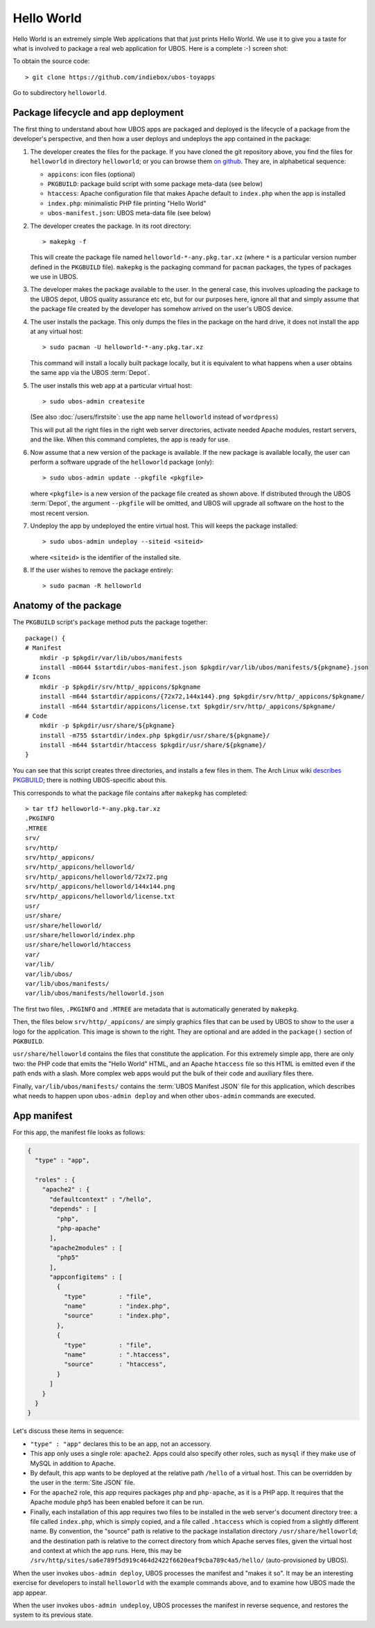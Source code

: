 Hello World
===========

Hello World is an extremely simple Web applications that that just prints Hello World.
We use it to give you a taste for what is involved to package a real web application
for UBOS. Here is a complete :-) screen shot:

.. image:: /images/helloworld-screenshot.png

To obtain the source code::

   > git clone https://github.com/indiebox/ubos-toyapps

Go to subdirectory ``helloworld``.

Package lifecycle and app deployment
------------------------------------

The first thing to understand about how UBOS apps are packaged and deployed is the
lifecycle of a package from the developer's perspective, and then how a user deploys
and undeploys the app contained in the package:

#. The developer creates the files for the package. If you have cloned the git repository above,
   you find the files for ``helloworld`` in directory ``helloworld``; or you can browse
   them `on github <https://github.com/indiebox/ubos-toyapps/tree/master/helloworld>`_. They are,
   in alphabetical sequence:

   * ``appicons``: icon files (optional)
   * ``PKGBUILD``: package build script with some package meta-data (see below)
   * ``htaccess``: Apache configuration file that makes Apache default to ``index.php`` when
     the app is installed
   * ``index.php``: minimalistic PHP file printing "Hello World"
   * ``ubos-manifest.json``: UBOS meta-data file (see below)

#. The developer creates the package. In its root directory::

      > makepkg -f

   This will create the package file named ``helloworld-*-any.pkg.tar.xz`` (where
   ``*`` is a particular version number defined in the ``PKGBUILD`` file).
   ``makepkg`` is the packaging command for ``pacman`` packages, the types of
   packages we use in UBOS.

#. The developer makes the package available to the user. In the general case, this involves
   uploading the package to the UBOS depot, UBOS quality assurance etc etc, but for our purposes
   here, ignore all that and simply assume that the package file created by the developer
   has somehow arrived on the user's UBOS device.

#. The user installs the package. This only dumps the files in the package on the
   hard drive, it does not install the app at any virtual host::

      > sudo pacman -U helloworld-*-any.pkg.tar.xz

   This command will install a locally built package locally, but it is equivalent to
   what happens when a user obtains the same app via the UBOS :term:`Depot`.

#. The user installs this web app at a particular virtual host::

      > sudo ubos-admin createsite

   (See also :doc:`/users/firstsite`: use the app name ``helloworld``
   instead of ``wordpress``)

   This will put all the right files in the right web server directories, activate
   needed Apache modules, restart servers, and the like. When this command completes,
   the app is ready for use.

#. Now assume that a new version of the package is available. If the new package is available
   locally, the user can perform a software upgrade of the ``helloworld`` package (only)::

      > sudo ubos-admin update --pkgfile <pkgfile>

   where ``<pkgfile>`` is a new version of the package file created as shown above.
   If distributed through the UBOS :term:`Depot`, the argument ``--pkgfile`` will be
   omitted, and UBOS will upgrade all software on the host to the most recent version.

#. Undeploy the app by undeployed the entire virtual host. This will keeps the
   package installed::

      > sudo ubos-admin undeploy --siteid <siteid>

   where ``<siteid>`` is the identifier of the installed site.

#. If the user wishes to remove the package entirely::

      > sudo pacman -R helloworld

Anatomy of the package
----------------------

The ``PKGBUILD`` script's ``package`` method puts the package together::

   package() {
   # Manifest
       mkdir -p $pkgdir/var/lib/ubos/manifests
       install -m0644 $startdir/ubos-manifest.json $pkgdir/var/lib/ubos/manifests/${pkgname}.json
   # Icons
       mkdir -p $pkgdir/srv/http/_appicons/$pkgname
       install -m644 $startdir/appicons/{72x72,144x144}.png $pkgdir/srv/http/_appicons/$pkgname/
       install -m644 $startdir/appicons/license.txt $pkgdir/srv/http/_appicons/$pkgname/
   # Code
       mkdir -p $pkgdir/usr/share/${pkgname}
       install -m755 $startdir/index.php $pkgdir/usr/share/${pkgname}/
       install -m644 $startdir/htaccess $pkgdir/usr/share/${pkgname}/
   }

You can see that this script creates three directories, and installs a few files in them.
The Arch Linux wiki
`describes PKGBUILD <https://wiki.archlinux.org/index.php/Creating_packages>`_;
there is nothing UBOS-specific about this.

This corresponds to what the package file contains after ``makepkg`` has completed::

   > tar tfJ helloworld-*-any.pkg.tar.xz
   .PKGINFO
   .MTREE
   srv/
   srv/http/
   srv/http/_appicons/
   srv/http/_appicons/helloworld/
   srv/http/_appicons/helloworld/72x72.png
   srv/http/_appicons/helloworld/144x144.png
   srv/http/_appicons/helloworld/license.txt
   usr/
   usr/share/
   usr/share/helloworld/
   usr/share/helloworld/index.php
   usr/share/helloworld/htaccess
   var/
   var/lib/
   var/lib/ubos/
   var/lib/ubos/manifests/
   var/lib/ubos/manifests/helloworld.json

.. image:: /images/helloworld-icon.png
   :class: right

The first two files, ``.PKGINFO`` and ``.MTREE`` are metadata that is automatically
generated by ``makepkg``.

Then, the files below ``srv/http/_appicons/`` are simply graphics files that can be used
by UBOS to show to the user a logo for the application. This image is shown to the right.
They are optional and are added in the ``package()`` section of ``PGKBUILD``.

``usr/share/helloworld`` contains the files that constitute the application. For this
extremely simple app, there are only two: the PHP code that emits the "Hello World" HTML,
and an Apache ``htaccess`` file so this HTML is emitted even if the path ends with a slash.
More complex web apps would put the bulk of their code and auxiliary files there.

Finally, ``var/lib/ubos/manifests/`` contains the :term:`UBOS Manifest JSON` file for this
application, which describes what needs to happen upon ``ubos-admin deploy`` and when
other ``ubos-admin`` commands are executed.

App manifest
------------

For this app, the manifest file looks as follows:

.. code-block:: json

   {
     "type" : "app",

     "roles" : {
       "apache2" : {
         "defaultcontext" : "/hello",
         "depends" : [
           "php",
           "php-apache"
         ],
         "apache2modules" : [
           "php5"
         ],
         "appconfigitems" : [
           {
             "type"         : "file",
             "name"         : "index.php",
             "source"       : "index.php",
           },
           {
             "type"         : "file",
             "name"         : ".htaccess",
             "source"       : "htaccess",
           }
         ]
       }
     }
   }

Let's discuss these items in sequence:

* ``"type" : "app"`` declares this to be an app, not an accessory.

* This app only uses a single role: ``apache2``. Apps could also specify other roles,
  such as ``mysql`` if they make use of MySQL in addition to Apache.

* By default, this app wants to be deployed at the relative path ``/hello`` of a
  virtual host. This can be overridden by the user in the :term:`Site JSON` file.

* For the ``apache2`` role, this app requires packages ``php`` and ``php-apache``, as it
  is a PHP app. It requires that the Apache module ``php5`` has been enabled before it
  can be run.

* Finally, each installation of this app requires two files to be installed in the
  web server's document directory tree: a file called ``index.php``, which is simply copied,
  and a file called ``.htaccess`` which is copied from a slightly different name. By
  convention, the "source" path is relative to the package installation directory
  ``/usr/share/helloworld``; and the destination path is relative to the correct directory
  from which Apache serves files, given the virtual host and context at which the app runs.
  Here, this may be ``/srv/http/sites/sa6e789f5d919c464d2422f6620eaf9cba789c4a5/hello/``
  (auto-provisioned by UBOS).

When the user invokes ``ubos-admin deploy``, UBOS processes the manifest and "makes it so".
It may be an interesting exercise for developers to install ``helloworld`` with the
example commands above, and to examine how UBOS made the app appear.

When the user invokes ``ubos-admin undeploy``, UBOS processes the manifest in reverse
sequence, and restores the system to its previous state.
